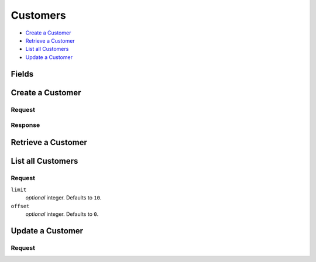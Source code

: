 Customers
=========

- `Create a Customer`_
- `Retrieve a Customer`_
- `List all Customers`_
- `Update a Customer`_

Fields
------

.. dcode:: view customer
    :exclude: _type _uris


Create a Customer
-----------------

.. dcode:: endpoint customers.create


Request
~~~~~~~

.. dcode:: form customers.create

.. dcode:: scenario customers.create
   :section-include: request

Response
~~~~~~~~

.. dcode:: scenario customers.create
   :section-include: response


Retrieve a Customer
-------------------

.. dcode:: endpoint customers.show

.. dcode:: scenario customers.show
   :section-include: response


List all Customers
------------------

.. dcode:: endpoint customers.index

Request
~~~~~~~

``limit``
    *optional* integer. Defaults to ``10``.

``offset``
    *optional* integer. Defaults to ``0``.

.. dcode:: scenario customers.index
   :section-include: response


Update a Customer
-----------------

.. dcode:: endpoint customers.update

Request
~~~~~~~

.. dcode:: form customers.create

.. dcode:: scenario customers.update
   :section-include: response
